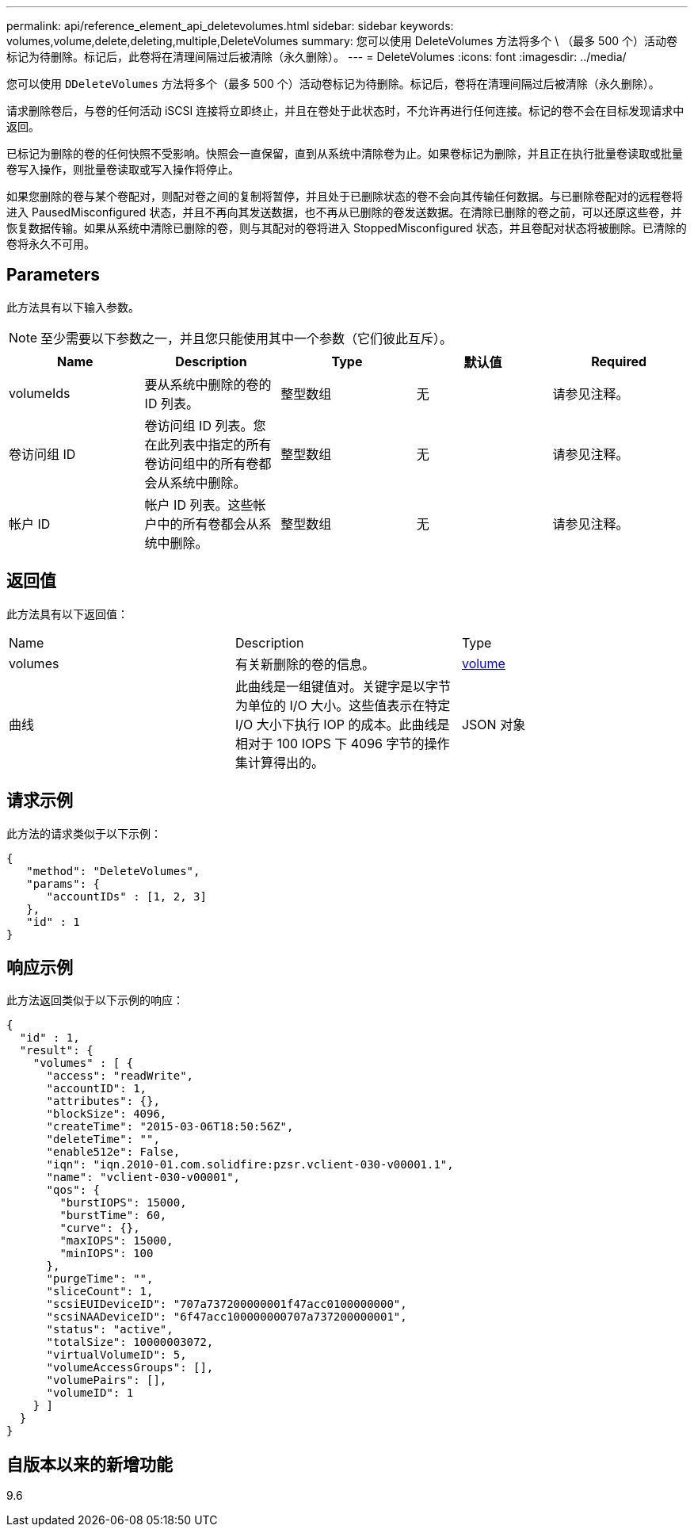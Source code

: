 ---
permalink: api/reference_element_api_deletevolumes.html 
sidebar: sidebar 
keywords: volumes,volume,delete,deleting,multiple,DeleteVolumes 
summary: 您可以使用 DeleteVolumes 方法将多个 \ （最多 500 个）活动卷标记为待删除。标记后，此卷将在清理间隔过后被清除（永久删除）。 
---
= DeleteVolumes
:icons: font
:imagesdir: ../media/


[role="lead"]
您可以使用 `DDeleteVolumes` 方法将多个（最多 500 个）活动卷标记为待删除。标记后，卷将在清理间隔过后被清除（永久删除）。

请求删除卷后，与卷的任何活动 iSCSI 连接将立即终止，并且在卷处于此状态时，不允许再进行任何连接。标记的卷不会在目标发现请求中返回。

已标记为删除的卷的任何快照不受影响。快照会一直保留，直到从系统中清除卷为止。如果卷标记为删除，并且正在执行批量卷读取或批量卷写入操作，则批量卷读取或写入操作将停止。

如果您删除的卷与某个卷配对，则配对卷之间的复制将暂停，并且处于已删除状态的卷不会向其传输任何数据。与已删除卷配对的远程卷将进入 PausedMisconfigured 状态，并且不再向其发送数据，也不再从已删除的卷发送数据。在清除已删除的卷之前，可以还原这些卷，并恢复数据传输。如果从系统中清除已删除的卷，则与其配对的卷将进入 StoppedMisconfigured 状态，并且卷配对状态将被删除。已清除的卷将永久不可用。



== Parameters

此方法具有以下输入参数。


NOTE: 至少需要以下参数之一，并且您只能使用其中一个参数（它们彼此互斥）。

|===
| Name | Description | Type | 默认值 | Required 


 a| 
volumeIds
 a| 
要从系统中删除的卷的 ID 列表。
 a| 
整型数组
 a| 
无
 a| 
请参见注释。



 a| 
卷访问组 ID
 a| 
卷访问组 ID 列表。您在此列表中指定的所有卷访问组中的所有卷都会从系统中删除。
 a| 
整型数组
 a| 
无
 a| 
请参见注释。



 a| 
帐户 ID
 a| 
帐户 ID 列表。这些帐户中的所有卷都会从系统中删除。
 a| 
整型数组
 a| 
无
 a| 
请参见注释。

|===


== 返回值

此方法具有以下返回值：

|===


| Name | Description | Type 


 a| 
volumes
 a| 
有关新删除的卷的信息。
 a| 
xref:reference_element_api_volume.adoc[volume]



 a| 
曲线
 a| 
此曲线是一组键值对。关键字是以字节为单位的 I/O 大小。这些值表示在特定 I/O 大小下执行 IOP 的成本。此曲线是相对于 100 IOPS 下 4096 字节的操作集计算得出的。
 a| 
JSON 对象

|===


== 请求示例

此方法的请求类似于以下示例：

[listing]
----
{
   "method": "DeleteVolumes",
   "params": {
      "accountIDs" : [1, 2, 3]
   },
   "id" : 1
}
----


== 响应示例

此方法返回类似于以下示例的响应：

[listing]
----

{
  "id" : 1,
  "result": {
    "volumes" : [ {
      "access": "readWrite",
      "accountID": 1,
      "attributes": {},
      "blockSize": 4096,
      "createTime": "2015-03-06T18:50:56Z",
      "deleteTime": "",
      "enable512e": False,
      "iqn": "iqn.2010-01.com.solidfire:pzsr.vclient-030-v00001.1",
      "name": "vclient-030-v00001",
      "qos": {
        "burstIOPS": 15000,
        "burstTime": 60,
        "curve": {},
        "maxIOPS": 15000,
        "minIOPS": 100
      },
      "purgeTime": "",
      "sliceCount": 1,
      "scsiEUIDeviceID": "707a737200000001f47acc0100000000",
      "scsiNAADeviceID": "6f47acc100000000707a737200000001",
      "status": "active",
      "totalSize": 10000003072,
      "virtualVolumeID": 5,
      "volumeAccessGroups": [],
      "volumePairs": [],
      "volumeID": 1
    } ]
  }
}
----


== 自版本以来的新增功能

9.6
